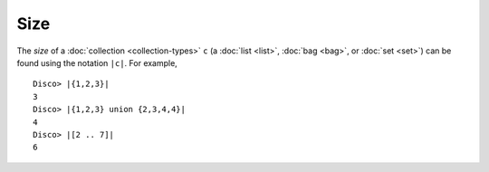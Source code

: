 Size
====

The *size* of a :doc:`collection <collection-types>` ``c`` (a :doc:`list
<list>`, :doc:`bag <bag>`, or :doc:`set <set>`) can be found using the
notation ``|c|``.  For example,

::

   Disco> |{1,2,3}|
   3
   Disco> |{1,2,3} union {2,3,4,4}|
   4
   Disco> |[2 .. 7]|
   6
